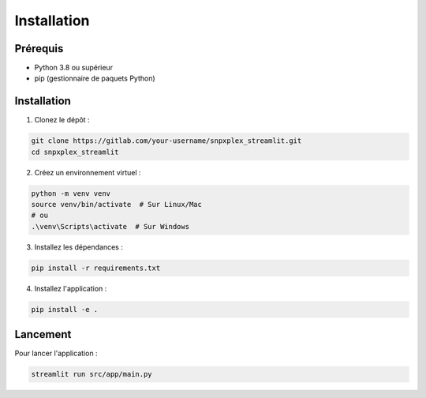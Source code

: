 Installation
===========

Prérequis
---------

- Python 3.8 ou supérieur
- pip (gestionnaire de paquets Python)

Installation
-----------

1. Clonez le dépôt :

.. code-block:: bash

   git clone https://gitlab.com/your-username/snpxplex_streamlit.git
   cd snpxplex_streamlit

2. Créez un environnement virtuel :

.. code-block:: bash

   python -m venv venv
   source venv/bin/activate  # Sur Linux/Mac
   # ou
   .\venv\Scripts\activate  # Sur Windows

3. Installez les dépendances :

.. code-block:: bash

   pip install -r requirements.txt

4. Installez l'application :

.. code-block:: bash

   pip install -e .

Lancement
---------

Pour lancer l'application :

.. code-block:: bash

   streamlit run src/app/main.py 
